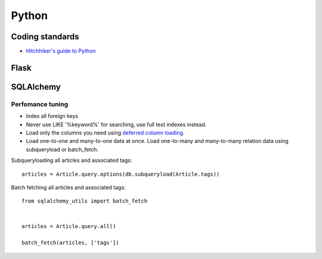 Python
======

Coding standards
----------------

- `Hitchhiker's guide to Python`_

Flask
-----


SQLAlchemy
----------

Perfomance tuning
*****************

- Index all foreign keys

- Never use LIKE '%keyword%' for searching, use full text indexes instead.

- Load only the columns you need using `deferred column loading`_.

- Load one-to-one and many-to-one data at once. Load one-to-many and many-to-many relation data using subqueryload or batch_fetch.

Subqueryloading all articles and associated tags:

::

    articles = Article.query.options(db.subqueryload(Article.tags))


Batch fetching all articles and associated tags:

::

    from sqlalchemy_utils import batch_fetch


    articles = Article.query.all()

    batch_fetch(articles, ['tags'])


.. _`Hitchhiker's guide to Python`: http://docs.python-guide.org/en/latest/
.. _`deferred column loading`: http://docs.sqlalchemy.org/en/latest/orm/mapper_config.html#deferred-column-loading
